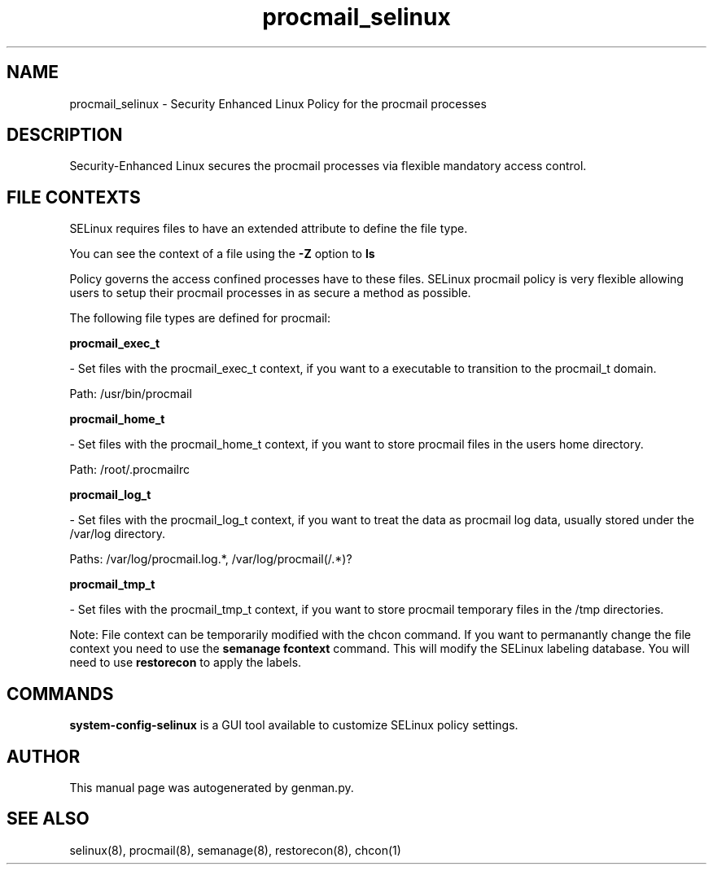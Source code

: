 .TH  "procmail_selinux"  "8"  "procmail" "dwalsh@redhat.com" "procmail SELinux Policy documentation"
.SH "NAME"
procmail_selinux \- Security Enhanced Linux Policy for the procmail processes
.SH "DESCRIPTION"

Security-Enhanced Linux secures the procmail processes via flexible mandatory access
control.  
.SH FILE CONTEXTS
SELinux requires files to have an extended attribute to define the file type. 
.PP
You can see the context of a file using the \fB\-Z\fP option to \fBls\bP
.PP
Policy governs the access confined processes have to these files. 
SELinux procmail policy is very flexible allowing users to setup their procmail processes in as secure a method as possible.
.PP 
The following file types are defined for procmail:


.EX
.B procmail_exec_t 
.EE

- Set files with the procmail_exec_t context, if you want to a executable to transition to the procmail_t domain.

.br
Path: 
/usr/bin/procmail

.EX
.B procmail_home_t 
.EE

- Set files with the procmail_home_t context, if you want to store procmail files in the users home directory.

.br
Path: 
/root/\.procmailrc

.EX
.B procmail_log_t 
.EE

- Set files with the procmail_log_t context, if you want to treat the data as procmail log data, usually stored under the /var/log directory.

.br
Paths: 
/var/log/procmail\.log.*, /var/log/procmail(/.*)?

.EX
.B procmail_tmp_t 
.EE

- Set files with the procmail_tmp_t context, if you want to store procmail temporary files in the /tmp directories.

Note: File context can be temporarily modified with the chcon command.  If you want to permanantly change the file context you need to use the 
.B semanage fcontext 
command.  This will modify the SELinux labeling database.  You will need to use
.B restorecon
to apply the labels.

.SH "COMMANDS"

.PP
.B system-config-selinux 
is a GUI tool available to customize SELinux policy settings.

.SH AUTHOR	
This manual page was autogenerated by genman.py.

.SH "SEE ALSO"
selinux(8), procmail(8), semanage(8), restorecon(8), chcon(1)
